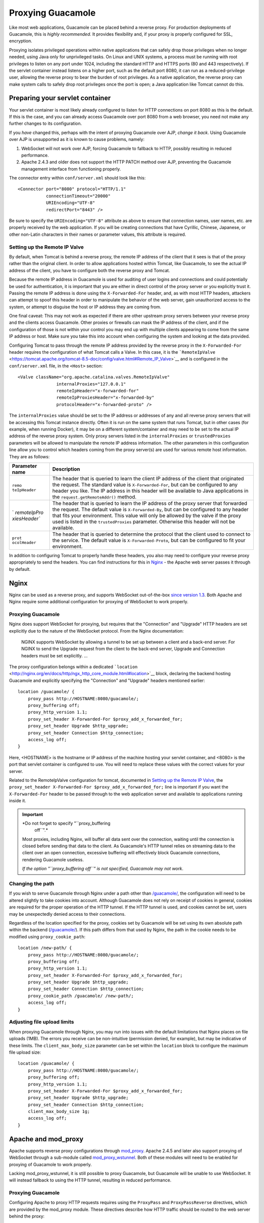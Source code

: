 Proxying Guacamole
==================

Like most web applications, Guacamole can be placed behind a reverse
proxy. For production deployments of Guacamole, this is *highly
recommended*. It provides flexibility and, if your proxy is properly
configured for SSL, encryption.

Proxying isolates privileged operations within native applications that
can safely drop those privileges when no longer needed, using Java only
for unprivileged tasks. On Linux and UNIX systems, a process must be
running with root privileges to listen on any port under 1024, including
the standard HTTP and HTTPS ports (80 and 443 respectively). If the
servlet container instead listens on a higher port, such as the default
port 8080, it can run as a reduced-privilege user, allowing the reverse
proxy to bear the burden of root privileges. As a native application,
the reverse proxy can make system calls to safely drop root privileges
once the port is open; a Java application like Tomcat cannot do this.

.. _preparing-servlet-container:

Preparing your servlet container
--------------------------------

Your servlet container is most likely already configured to listen for
HTTP connections on port 8080 as this is the default. If this is the
case, and you can already access Guacamole over port 8080 from a web
browser, you need not make any further changes to its configuration.

If you *have* changed this, perhaps with the intent of proxying
Guacamole over AJP, *change it back*. Using Guacamole over AJP is
unsupported as it is known to cause problems, namely:

1. WebSocket will not work over AJP, forcing Guacamole to fallback to
   HTTP, possibly resulting in reduced performance.

2. Apache 2.4.3 and older does not support the HTTP PATCH method over
   AJP, preventing the Guacamole management interface from functioning
   properly.

The connector entry within ``conf/server.xml`` should look like this:

.. container:: informalexample

   ::

      <Connector port="8080" protocol="HTTP/1.1" 
                 connectionTimeout="20000"
                 URIEncoding="UTF-8"
                 redirectPort="8443" />

Be sure to specify the ``URIEncoding="UTF-8"`` attribute as above to
ensure that connection names, user names, etc. are properly received by
the web application. If you will be creating connections that have
Cyrillic, Chinese, Japanese, or other non-Latin characters in their
names or parameter values, this attribute is required.

.. _tomcat-remote-ip:

Setting up the Remote IP Valve
~~~~~~~~~~~~~~~~~~~~~~~~~~~~~~

By default, when Tomcat is behind a reverse proxy, the remote IP address
of the client that it sees is that of the proxy rather than the original
client. In order to allow applications hosted within Tomcat, like
Guacamole, to see the actual IP address of the client, you have to
configure both the reverse proxy and Tomcat.

Because the remote IP address in Guacamole is used for auditing of user
logins and connections and could potentially be used for authentication,
it is important that you are either in direct control of the proxy
server or you explicitly trust it. Passing the remote IP address is done
using the ``X-Forwarded-For`` header, and, as with most HTTP headers,
attackers can attempt to spoof this header in order to manipulate the
behavior of the web server, gain unauthorized access to the system, or
attempt to disguise the host or IP address they are coming from.

One final caveat: This may not work as expected if there are other
upstream proxy servers between your reverse proxy and the clients access
Guacamole. Other proxies or firewalls can mask the IP address of the
client, and if the configuration of those is not within your control you
may end up with multiple clients appearing to come from the same IP
address or host. Make sure you take this into account when configuring
the system and looking at the data provided.

Configuring Tomcat to pass through the remote IP address provided by the
reverse proxy in the ``X-Forwarded-For`` header requires the
configuration of what Tomcat calls a Valve. In this case, it is the
```RemoteIpValve`` <https://tomcat.apache.org/tomcat-8.5-doc/config/valve.html#Remote_IP_Valve>`__
and is configured in the ``conf/server.xml`` file, in the ``<Host>``
section:

.. container:: informalexample

   ::

      <Valve className="org.apache.catalina.valves.RemoteIpValve"
                     internalProxies="127.0.0.1"
                     remoteIpHeader="x-forwarded-for"
                     remoteIpProxiesHeader="x-forwarded-by"
                     protocolHeader="x-forwarded-proto" />

The ``internalProxies`` value should be set to the IP address or
addresses of any and all reverse proxy servers that will be accessing
this Tomcat instance directly. Often it is run on the same system that
runs Tomcat, but in other cases (for example, when running Docker), it
may be on a different system/container and may need to be set to the
actual IP address of the reverse proxy system. Only proxy servers listed
in the ``internalProxies`` or ``trustedProxies`` parameters will be
allowed to manipulate the remote IP address information. The other
parameters in this configuration line allow you to control which headers
coming from the proxy server(s) are used for various remote host
information. They are as follows:

+--------------+-------------------------------------------------------+
| Parameter    | Description                                           |
| name         |                                                       |
+==============+=======================================================+
| ``remo       | The header that is queried to learn the client IP     |
| teIpHeader`` | address of the client that originated the request.    |
|              | The standard value is ``X-Forwarded-For``, but can be |
|              | configured to any header you like. The IP address in  |
|              | this header will be available to Java applications in |
|              | the ``request.getRemoteAddr()`` method.               |
+--------------+-------------------------------------------------------+
| `            | The header that is queried to learn the IP address of |
| `remoteIpPro | the proxy server that forwarded the request. The      |
| xiesHeader`` | default value is ``X-Forwarded-By``, but can be       |
|              | configured to any header that fits your environment.  |
|              | This value will only be allowed by the valve if the   |
|              | proxy used is listed in the ``trustedProxies``        |
|              | parameter. Otherwise this header will not be          |
|              | available.                                            |
+--------------+-------------------------------------------------------+
| ``prot       | The header that is queried to determine the protocol  |
| ocolHeader`` | that the client used to connect to the service. The   |
|              | default value is ``X-Forwarded-Proto``, but can be    |
|              | configured to fit your environment.                   |
+--------------+-------------------------------------------------------+

In addition to configuring Tomcat to properly handle these headers, you
also may need to configure your reverse proxy appropriately to send the
headers. You can find instructions for this in `Nginx <#nginx>`__ - the
Apache web server passes it through by default.

Nginx
-----

Nginx can be used as a reverse proxy, and supports WebSocket
out-of-the-box `since version
1.3 <http://nginx.com/blog/websocket-nginx/>`__. Both Apache and Nginx
require some additional configuration for proxying of WebSocket to work
properly.

.. _proxying-with-nginx:

Proxying Guacamole
~~~~~~~~~~~~~~~~~~

Nginx does support WebSocket for proxying, but requires that the
"Connection" and "Upgrade" HTTP headers are set explicitly due to the
nature of the WebSocket protocol. From the Nginx documentation:

   NGINX supports WebSocket by allowing a tunnel to be set up between a
   client and a back-end server. For NGINX to send the Upgrade request
   from the client to the back-end server, Upgrade and Connection
   headers must be set explicitly. ...

The proxy configuration belongs within a dedicated
```location`` <http://nginx.org/en/docs/http/ngx_http_core_module.html#location>`__
block, declaring the backend hosting Guacamole and explicitly specifying
the "Connection" and "Upgrade" headers mentioned earlier:

.. container:: informalexample

   ::

      location /guacamole/ {
          proxy_pass http://HOSTNAME:8080/guacamole/;
          proxy_buffering off;
          proxy_http_version 1.1;
          proxy_set_header X-Forwarded-For $proxy_add_x_forwarded_for;
          proxy_set_header Upgrade $http_upgrade;
          proxy_set_header Connection $http_connection;
          access_log off;
      }

Here, <HOSTNAME> is the hostname or IP address of the machine hosting
your servlet container, and <8080> is the port that servlet container is
configured to use. You will need to replace these values with the
correct values for your server.

Related to the RemoteIpValve configuration for tomcat, documented in
`Setting up the Remote IP Valve <#tomcat-remote-ip>`__, the
``proxy_set_header X-Forwarded-For $proxy_add_x_forwarded_for;`` line is
important if you want the ``X-Forwarded-For`` header to be passed
through to the web application server and available to applications
running inside it.

.. important::

   *Do not forget to specify "``proxy_buffering
                           off``".*

   Most proxies, including Nginx, will buffer all data sent over the
   connection, waiting until the connection is closed before sending
   that data to the client. As Guacamole's HTTP tunnel relies on
   streaming data to the client over an open connection, excessive
   buffering will effectively block Guacamole connections, rendering
   Guacamole useless.

   *If the option "``proxy_buffering off``" is not specified, Guacamole
   may not work*.

.. _changing-path-with-nginx:

Changing the path
~~~~~~~~~~~~~~~~~

If you wish to serve Guacamole through Nginx under a path other than
`/guacamole/ </guacamole/>`__, the configuration will need to be altered
slightly to take cookies into account. Although Guacamole does not rely
on receipt of cookies in general, cookies are required for the proper
operation of the HTTP tunnel. If the HTTP tunnel is used, and cookies
cannot be set, users may be unexpectedly denied access to their
connections.

Regardless of the location specified for the proxy, cookies set by
Guacamole will be set using its own absolute path within the backend
(`/guacamole/ </guacamole/>`__). If this path differs from that used by
Nginx, the path in the cookie needs to be modified using
``proxy_cookie_path``:

.. container:: informalexample

   ::

      location /new-path/ {
          proxy_pass http://HOSTNAME:8080/guacamole/;
          proxy_buffering off;
          proxy_http_version 1.1;
          proxy_set_header X-Forwarded-For $proxy_add_x_forwarded_for;
          proxy_set_header Upgrade $http_upgrade;
          proxy_set_header Connection $http_connection;
          proxy_cookie_path /guacamole/ /new-path/;
          access_log off;
      }

.. _nginx-file-upload-size:

Adjusting file upload limits
~~~~~~~~~~~~~~~~~~~~~~~~~~~~

When proxying Guacamole through Nginx, you may run into issues with the
default limitations that Nginx places on file uploads (1MB). The errors
you receive can be non-intuitive (permission denied, for example), but
may be indicative of these limits. The ``client_max_body_size``
parameter can be set within the ``location`` block to configure the
maximum file upload size:

.. container:: informalexample

   ::

      location /guacamole/ {
          proxy_pass http://HOSTNAME:8080/guacamole/;
          proxy_buffering off;
          proxy_http_version 1.1;
          proxy_set_header X-Forwarded-For $proxy_add_x_forwarded_for;
          proxy_set_header Upgrade $http_upgrade;
          proxy_set_header Connection $http_connection;
          client_max_body_size 1g;
          access_log off;
      }

.. _apache:

Apache and mod_proxy
--------------------

Apache supports reverse proxy configurations through
`mod_proxy <http://httpd.apache.org/docs/2.4/mod/mod_proxy.html>`__.
Apache 2.4.5 and later also support proxying of WebSocket through a
sub-module called
`mod_proxy_wstunnel <http://httpd.apache.org/docs/2.4/mod/mod_proxy_wstunnel.html>`__.
Both of these modules will need to be enabled for proxying of Guacamole
to work properly.

Lacking mod_proxy_wstunnel, it is still possible to proxy Guacamole, but
Guacamole will be unable to use WebSocket. It will instead fallback to
using the HTTP tunnel, resulting in reduced performance.

.. _proxying-with-apache:

Proxying Guacamole
~~~~~~~~~~~~~~~~~~

Configuring Apache to proxy HTTP requests requires using the
``ProxyPass`` and ``ProxyPassReverse`` directives, which are provided by
the mod_proxy module. These directives describe how HTTP traffic should
be routed to the web server behind the proxy:

.. container:: informalexample

   ::

      <Location /guacamole/>
          Order allow,deny
          Allow from all
          ProxyPass http://HOSTNAME:8080/guacamole/ flushpackets=on
          ProxyPassReverse http://HOSTNAME:8080/guacamole/
      </Location>

Here, <HOSTNAME> is the hostname or IP address of the machine hosting
your servlet container, and <8080> is the port that servlet container is
configured to use. You will need to replace these values with the
correct values for your server.

.. important::

   *Do not forget the ``flushpackets=on`` option.*

   Most proxies, including mod_proxy, will buffer all data sent over the
   connection, waiting until the connection is closed before sending
   that data to the client. As Guacamole's HTTP tunnel relies on
   streaming data to the client over an open connection, excessive
   buffering will effectively block Guacamole connections, rendering
   Guacamole useless.

   *If the option ``flushpackets=on`` is not specified, Guacamole may
   not work*.

.. _websocket-and-apache:

Proxying the WebSocket tunnel
~~~~~~~~~~~~~~~~~~~~~~~~~~~~~

Apache will not automatically proxy WebSocket connections, but you can
proxy them separately with Apache 2.4.5 and later using
mod_proxy_wstunnel. After enabling mod_proxy_wstunnel a secondary
``Location`` section can be added which explicitly proxies the Guacamole
WebSocket tunnel, located at
`/guacamole/websocket-tunnel </guacamole/websocket-tunnel>`__:

.. container:: informalexample

   ::

      <Location /guacamole/websocket-tunnel>
          Order allow,deny
          Allow from all
          ProxyPass ws://HOSTNAME:8080/guacamole/websocket-tunnel
          ProxyPassReverse ws://HOSTNAME:8080/guacamole/websocket-tunnel
      </Location>

Lacking this, Guacamole will still work by using normal HTTP, but
network latency will be more pronounced with respect to user input, and
performance may be lower.

.. important::

   The ``Location`` section for
   `/guacamole/websocket-tunnel </guacamole/websocket-tunnel>`__ must be
   placed after the ``Location`` section for the rest of Guacamole.

   Apache evaluates all Location sections, giving priority to the last
   section that matches. If the
   `/guacamole/websocket-tunnel </guacamole/websocket-tunnel>`__ section
   comes first, the section for `/guacamole/ </guacamole/>`__ will match
   instead, and WebSocket will not be proxied correctly.

.. _changing-path-with-apache:

Changing the path
~~~~~~~~~~~~~~~~~

If you wish to serve Guacamole through Apache under a path other than
`/guacamole/ </guacamole/>`__, the configuration required for Apache
will be slightly different than the examples above due to cookies.

Guacamole does not rely on receipt of cookies for tracking whether a
user is logged in, but cookies are required for the proper operation of
the HTTP tunnel. If the HTTP tunnel is used, and cookies cannot be set,
users will be unexpectedly denied access to connections they
legitimately should have access to.

Cookies are set using the absolute path of the web application
(`/guacamole/ </guacamole/>`__). If this path differs from that used by
Apache, the path in the cookie needs to be modified using the
``ProxyPassReverseCookiePath`` directive:

.. container:: informalexample

   ::

      <Location /new-path/>
          Order allow,deny
          Allow from all
          ProxyPass http://HOSTNAME:8080/guacamole/ flushpackets=on
          ProxyPassReverse http://HOSTNAME:8080/guacamole/
          ProxyPassReverseCookiePath /guacamole/ /new-path/
      </Location>

      <Location /new-path/websocket-tunnel>
          Order allow,deny
          Allow from all
          ProxyPass ws://HOSTNAME:8080/guacamole/websocket-tunnel
          ProxyPassReverse ws://HOSTNAME:8080/guacamole/websocket-tunnel
      </Location>

This directive is not needed for the WebSocket section, as it is not
applicable. Cookies are only used by Guacamole within the HTTP tunnel.

.. _disable-tunnel-logging:

Disabling logging of tunnel requests
~~~~~~~~~~~~~~~~~~~~~~~~~~~~~~~~~~~~

If WebSocket is unavailable, Guacamole will fallback to using an
HTTP-based tunnel. The Guacamole HTTP tunnel works by transferring a
continuous stream of data over multiple short-lived streams, each
associated with a separate HTTP request. By default, Apache will log
each of these requests, resulting in a rather bloated access log.

There is little value in a log file filled with identical tunnel
requests, so it is recommended to explicitly disable logging of those
requests. Apache does provide a means of matching URL patterns and
setting environment variables based on whether the URL matches. Logging
can then be restricted to requests which lack this environment variable:

.. container:: informalexample

   ::

      SetEnvIf Request_URI "^/guacamole/tunnel" dontlog
      CustomLog  /var/log/apache2/guac.log common env=!dontlog

Note that if you are serving Guacamole under a path different from
`/guacamole/ </guacamole/>`__, you will need to change the value of
``Request_URI`` above accordingly.

